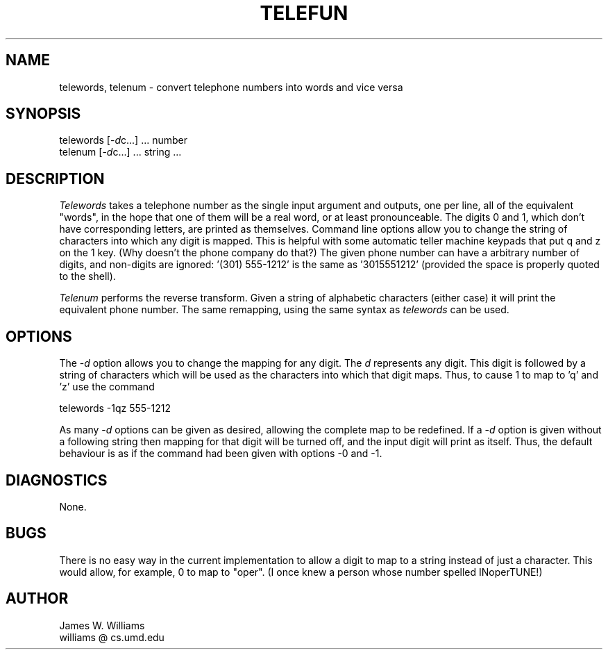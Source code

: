 .TH TELEFUN 1.UC 4.SH NAMEtelewords, telenum \- convert telephone numbers into words and vice versa.SH SYNOPSIStelewords [-\fId\fPc...] ... number.brtelenum [-\fId\fPc...] ...  string ....SH DESCRIPTION\fITelewords\fP takes a telephone number as the single input argumentand outputs, one per line, all of the equivalent "words",in the hope that one of them will be a real word, or at leastpronounceable.  The digits 0 and 1,  which don't have corresponding letters,are printed as themselves.  Command line options allow you to changethe string of characters into which any digit is mapped.This is helpful with some automatic teller machine keypads thatput q and z on the 1 key.   (Why doesn't the phone company do that?)The given phone number can have a arbitrary number of digits, and non-digitsare ignored: '(301) 555-1212' is the same as '3015551212' (provided thespace is properly quoted to the shell)..PP\fITelenum\fP performs the reverse transform.  Given a string of alphabeticcharacters (either case) it will print the equivalent phone number.The same remapping, using the same syntax as \fItelewords\fP can be used..SH OPTIONS  The -\fId\fP option allows you to change the mapping for any digit. The \fId\fP represents any digit.  This digit isfollowed by a string of characters which will be used as the charactersinto which that digit maps.  Thus, to cause 1 to map to 'q' and 'z'use the command .sptelewords -1qz 555-1212.spAs many -\fId\fP options can be given as desired, allowing the complete mapto be redefined.  If a -\fId\fP option is given without a following stringthen mapping for that digit will be turned off, and the input digit willprint as itself.  Thus, the default behaviour is as if the command had been given with options -0 and -1..SH DIAGNOSTICSNone..SH BUGSThere is no easy way in the current implementation to allow a digitto map to a string instead of just a character.  This would allow, forexample, 0 to map to "oper".(I once knew a person whose number spelled INoperTUNE!).SH AUTHOR.nfJames W. Williamswilliams \@ cs.umd.edu.fi